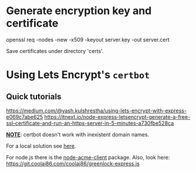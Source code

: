 # ##################################################
# Notes for
# Piece for smartphones A
# ##################################################

* Generate encryption key and certificate
  # Run in terminal under ./certs. 
  openssl req -nodes -new -x509 -keyout server.key -out server.cert

  Save certificates under directory 'certs'.

* Using Lets Encrypt's ~certbot~
** Quick tutorials
   https://medium.com/@yash.kulshrestha/using-lets-encrypt-with-express-e069c7abe625
   https://itnext.io/node-express-letsencrypt-generate-a-free-ssl-certificate-and-run-an-https-server-in-5-minutes-a730fbe528ca

_*NOTE*_: certbot doesn't work with inexistent domain names.

For a local solution see [[https://smallstep.com/blog/private-acme-server/][here]].

For node.js there is the [[https://github.com/publishlab/node-acme-client][node-acme-client]] package.
Also, look here:
https://git.coolaj86.com/coolaj86/greenlock-express.js

